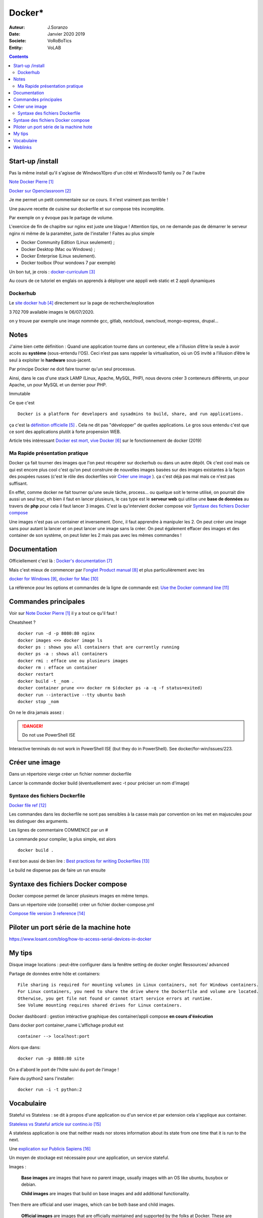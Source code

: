 ++++++++++++++++++++++++++++++++
Docker*
++++++++++++++++++++++++++++++++

:Auteur: J.Soranzo
:Date: Janvier 2020 2019
:Societe: VoRoBoTics
:Entity: VoLAB

.. contents::
    :backlinks: top

================================
Start-up /install
================================
Pas la même install qu'il s'agisse de Windwos10pro d'un côté et Windwos10 family ou 7 de l'autre

`Note Docker Pierre`_

.. _`Note Docker Pierre` : https://poltergeist42.github.io/JDM/Docker.html

`Docker sur Openclassroom`_

.. _`Docker sur Openclassroom` : https://openclassrooms.com/fr/courses/2035766-optimisez-votre-deploiement-en-creant-des-conteneurs-avec-docker/6211306-decouvrez-les-conteneurs

Je me permet un petit commentaire sur ce cours. Il n'est vraiment pas terrible !

Une pauvre recette de cuisine sur dockerfile et sur compose très incomplète.

Par exemple on y évoque pas le partage de volume.

L'exercice de fin de chapitre sur nginx est juste une blague ! Attention tips, on ne demande pas
de démarrer le serveur nginx ni même de la paraméter, juste de l'installer ! Faites au plus 
simple

- Docker Community Edition (Linux seulement) ;
- Docker Desktop (Mac ou Windows) ;
- Docker Enterprise (Linux seulement).
- Docker toolbox (Pour wondows 7 par exemple)

Un bon tut, je crois : `docker-curriculum`_

.. _`docker-curriculum` : https://docker-curriculum.com/

Au cours de ce tutoriel en englais on apprends à déployer une apppli web static et 
2 appli dynamiques

Dockerhub
====================================================================================================

Le `site docker hub`_ directement sur la page de recherche/exploration

3 702 709 available images le 06/07/2020. 

.. _`site docker hub` : https://hub.docker.com/search?q=&type=image

on y trouve par exemple une image nommée gcc, gitlab, nextcloud, owncloud, mongo-express, drupal...

================================
Notes
================================
J'aime bien cette définition :
Quand une application tourne dans un conteneur, elle a l’illusion d’être la seule à avoir accès 
au **système** (sous-entendu l'OS). Ceci n’est pas sans rappeler la virtualisation, où un OS invité
a l’illusion d’être le seul à exploiter le **hardware** sous-jacent.

Par principe Docker ne doit faire tourner qu'un seul processus.

Ainsi, dans le cas d'une stack LAMP (Linux, Apache, MySQL, PHP), nous devons créer 3 conteneurs 
différents, un pour Apache, un pour MySQL et un dernier pour PHP.


Immutable

Ce que c'est ::

    Docker is a platform for developers and sysadmins to build, share, and run applications.
    
ça c'est la `définition officielle`_ . Cela ne dit pas "développer" de quelles applications. Le gros
sous entendu c'est que ce sont des applications plutôt à forte propension WEB.

.. _`définition officielle` : https://docs.docker.com/get-started/

Article très intéressant  `Docker est mort, vive Docker`_ sur le fonctionnement de docker (2019)

.. _`Docker est mort, vive Docker` :  https://blog.engineering.publicissapient.fr/2019/12/23/docker-est-mort-vive-docker/

Ma Rapide présentation pratique
====================================================================================================

Docker ça fait tourner des images que l'on peut récupérer sur dockerhub ou dans un autre dépôt.
Ok c'est cool mais ce qui est encore plus cool c'est qu'on peut construire de nouvelles images
basées sur des images existantes à la façon des poupées russes (c'est le rôle des 
dockerfiles voir `Créer une image`_  ). ça c'est déjà pas mal mais ce n'est pas suffisant.

En effet, comme docker ne fait tourner qu'une seule tâche, process... ou quelque soit le terme
utilisé, on pourrait dire aussi un seul truc, eh bien il faut en lancer plusieurs, le cas type est
le **serveur web** qui utilise une **base de données** au travers de **php** pour cela il faut 
lancer 3 images. C'est la qu'intervient docker compose voir `Syntaxe des fichiers Docker compose`_

Une images n'est pas un container et inversement. Donc, il faut apprendre à manipuler les 2.
On peut créer une image sans pour autant la lancer et on peut lancer une image sans la créer.
On peut également effacer des images et des container de son système, on peut lister les 2 mais 
pas avec les mêmes commandes !

====================================================================================================
Documentation
====================================================================================================
Officiellement c'est là : `Docker's documentation`_


Mais c'est mieux de commencer par l'`onglet Product manual`_ et plus particulièrement avec les 

`docker for Windows`_, `docker for Mac`_

La référence pour les options et commandes de la ligne de commande est:
`Use the Docker command line`_

.. _`Docker's documentation` : https://docs.docker.com/

.. _`onglet Product manual` : https://docs.docker.com/install/

.. _`docker for Windows` : https://docs.docker.com/docker-for-windows/

.. _`docker for Mac` : https://docs.docker.com/docker-for-mac/

.. _`Use the Docker command line` : https://docs.docker.com/engine/reference/commandline/cli/


====================================================================================================
Commandes principales
====================================================================================================


Voir sur `Note Docker Pierre`_ il y a tout ce qu'il faut !

Cheatsheet ?

::

    docker run -d -p 8080:80 nginx
    docker images <=> docker image ls
    docker ps : shows you all containers that are currently running
    docker ps -a : shows all containers
    docker rmi : efface une ou plusieurs images
    docker rm : efface un container
    docker restart
    docker build -t _nom .
    docker container prune <=> docker rm $(docker ps -a -q -f status=exited)
    docker run --interactive --tty ubuntu bash
    docker stop _nom
    

    
On ne le dira jamais assez :

.. DANGER::
    Do not use PowerShell ISE


Interactive terminals do not work in PowerShell ISE (but they do in PowerShell).
See docker/for-win/issues/223.

====================================================================================================
Créer une image
====================================================================================================
Dans un répertoire vierge créer un fichier nommer dockerfile

Lancer la commande docker build (éventuellement avec -t pour préciser un nom d'image)

Syntaxe des fichiers Dockerfile 
===========================================================

`Docker file ref`_

Les commandes dans les dockerfile ne sont pas sensibles à la casse mais par convention on les met
en majuscules pour les distinguer des arguments.

Les lignes de commentaire COMMENCE par un #

La commande pour compiler, la plus simple, est alors ::

    docker build .
    
Il est bon aussi de bien lire : `Best practices for writing Dockerfiles`_

Le build ne dispense pas de faire un run ensuite

.. _`Docker file ref` : https://docs.docker.com/engine/reference/builder/

.. _`Best practices for writing Dockerfiles` :  https://docs.docker.com/develop/develop-images/dockerfile_best-practices/

====================================================================================================
Syntaxe des fichiers Docker compose
====================================================================================================

Docker compose permet de lancer plusieurs images en même temps.

Dans un répertoire vide (conseillé) créer un fichier docker-compose.yml

`Compose file version 3 reference`_

.. _`Compose file version 3 reference` : https://docs.docker.com/compose/compose-file/

====================================================================================================
Piloter un port série de la machine hote
====================================================================================================

https://www.losant.com/blog/how-to-access-serial-devices-in-docker



====================================================================================================
My tips
====================================================================================================
.. index::
    single: Docker; Disk image locations tips

    
Disque image locations : peut-être configurer dans la fenêtre setting de docker onglet Ressources/
advanced

.. index::
    single: Docker; File sharing tips

Partage de données entre hôte et containers::

    File sharing is required for mounting volumes in Linux containers, not for Windows containers.
    For Linux containers, you need to share the drive where the Dockerfile and volume are located. 
    Otherwise, you get file not found or cannot start service errors at runtime. 
    See Volume mounting requires shared drives for Linux containers.

Docker dashboard : gestion intéractive graphique des container/appli compose 
**en cours d'éxécution**


Dans docker port container_name
L'affichage produit est ::

    container --> localhost:port

Alors que dans::

    docker run -p 8888:80 site

On a d'abord le port de l'hôte suivi du port de l'image !

Faire du python2 sans l'installer::

    docker run -i -t python:2




================================
Vocabulaire
================================

.. index::
    pair: Docker; Stateful
    pair: Docker; Stateless

Stateful vs Stateless : se dit à propos d'une application ou d'un service et par extension cela
s'applique aux container.

`Stateless vs Stateful article sur contino.io`_

.. _`Stateless vs Stateful article sur contino.io` : https://www.contino.io/insights/stateless-vs-stateful-containers-whats-the-difference-and-why-does-it-matter

A stateless application is one that neither reads nor stores information about its state from
one time that it is run to the next. 

Une `explication sur Publicis Sapiens`_

.. _`explication sur Publicis Sapiens` : https://blog.engineering.publicissapient.fr/2007/07/24/service-stateful-vs-service-stateless/

Un moyen de stockage est nécessaire pour une application, un service stateful.


Images : 

    **Base images** are images that have no parent image, usually images with an OS like ubuntu, busybox or debian.

    **Child images** are images that build on base images and add additional functionality.

Then there are official and user images, which can be both base and child images.

    **Official images** are images that are officially maintained and supported by the folks at 
    Docker. These are typically one word long. In the list of images above, the python, ubuntu, 
    busybox and hello-world images are official images.

    **User images** are images created and shared by users like you and me. They build on base 
    images and add additional functionality. Typically, these are formatted as user/image-name.

.. index::
    single: Docker; detach mode

**detached mode** mode détaché : à compléter le 6/07/2020, en gros c'est la même chose que & 
à la fin d'un commande Linux

=========
Weblinks
=========

.. target-notes::
